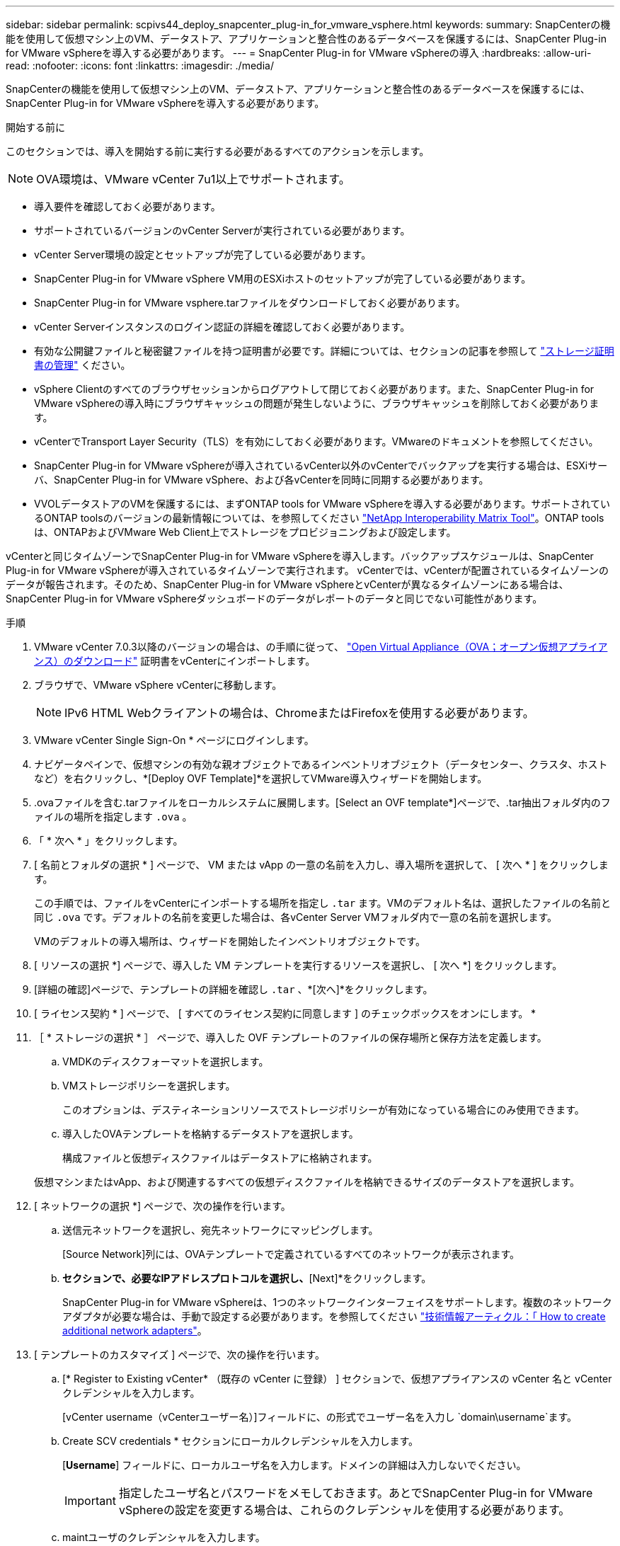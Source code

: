 ---
sidebar: sidebar 
permalink: scpivs44_deploy_snapcenter_plug-in_for_vmware_vsphere.html 
keywords:  
summary: SnapCenterの機能を使用して仮想マシン上のVM、データストア、アプリケーションと整合性のあるデータベースを保護するには、SnapCenter Plug-in for VMware vSphereを導入する必要があります。 
---
= SnapCenter Plug-in for VMware vSphereの導入
:hardbreaks:
:allow-uri-read: 
:nofooter: 
:icons: font
:linkattrs: 
:imagesdir: ./media/


[role="lead"]
SnapCenterの機能を使用して仮想マシン上のVM、データストア、アプリケーションと整合性のあるデータベースを保護するには、SnapCenter Plug-in for VMware vSphereを導入する必要があります。

.開始する前に
このセクションでは、導入を開始する前に実行する必要があるすべてのアクションを示します。


NOTE: OVA環境は、VMware vCenter 7u1以上でサポートされます。

* 導入要件を確認しておく必要があります。
* サポートされているバージョンのvCenter Serverが実行されている必要があります。
* vCenter Server環境の設定とセットアップが完了している必要があります。
* SnapCenter Plug-in for VMware vSphere VM用のESXiホストのセットアップが完了している必要があります。
* SnapCenter Plug-in for VMware vsphere.tarファイルをダウンロードしておく必要があります。
* vCenter Serverインスタンスのログイン認証の詳細を確認しておく必要があります。
* 有効な公開鍵ファイルと秘密鍵ファイルを持つ証明書が必要です。詳細については、セクションの記事を参照して https://kb.netapp.com/Advice_and_Troubleshooting/Data_Protection_and_Security/SnapCenter/SnapCenter_Certificate_Resolution_Guide["ストレージ証明書の管理"] ください。
* vSphere Clientのすべてのブラウザセッションからログアウトして閉じておく必要があります。また、SnapCenter Plug-in for VMware vSphereの導入時にブラウザキャッシュの問題が発生しないように、ブラウザキャッシュを削除しておく必要があります。
* vCenterでTransport Layer Security（TLS）を有効にしておく必要があります。VMwareのドキュメントを参照してください。
* SnapCenter Plug-in for VMware vSphereが導入されているvCenter以外のvCenterでバックアップを実行する場合は、ESXiサーバ、SnapCenter Plug-in for VMware vSphere、および各vCenterを同時に同期する必要があります。
* VVOLデータストアのVMを保護するには、まずONTAP tools for VMware vSphereを導入する必要があります。サポートされているONTAP toolsのバージョンの最新情報については、を参照してください https://imt.netapp.com/matrix/imt.jsp?components=121034;&solution=1517&isHWU&src=IMT["NetApp Interoperability Matrix Tool"^]。ONTAP toolsは、ONTAPおよびVMware Web Client上でストレージをプロビジョニングおよび設定します。


vCenterと同じタイムゾーンでSnapCenter Plug-in for VMware vSphereを導入します。バックアップスケジュールは、SnapCenter Plug-in for VMware vSphereが導入されているタイムゾーンで実行されます。 vCenterでは、vCenterが配置されているタイムゾーンのデータが報告されます。そのため、SnapCenter Plug-in for VMware vSphereとvCenterが異なるタイムゾーンにある場合は、SnapCenter Plug-in for VMware vSphereダッシュボードのデータがレポートのデータと同じでない可能性があります。

.手順
. VMware vCenter 7.0.3以降のバージョンの場合は、の手順に従って、 link:scpivs44_download_the_ova_open_virtual_appliance.html["Open Virtual Appliance（OVA；オープン仮想アプライアンス）のダウンロード"^] 証明書をvCenterにインポートします。
. ブラウザで、VMware vSphere vCenterに移動します。
+

NOTE: IPv6 HTML Webクライアントの場合は、ChromeまたはFirefoxを使用する必要があります。

. VMware vCenter Single Sign-On * ページにログインします。
. ナビゲータペインで、仮想マシンの有効な親オブジェクトであるインベントリオブジェクト（データセンター、クラスタ、ホストなど）を右クリックし、*[Deploy OVF Template]*を選択してVMware導入ウィザードを開始します。
. .ovaファイルを含む.tarファイルをローカルシステムに展開します。[Select an OVF template*]ページで、.tar抽出フォルダ内のファイルの場所を指定します `.ova` 。
. 「 * 次へ * 」をクリックします。
. [ 名前とフォルダの選択 * ] ページで、 VM または vApp の一意の名前を入力し、導入場所を選択して、 [ 次へ * ] をクリックします。
+
この手順では、ファイルをvCenterにインポートする場所を指定し `.tar` ます。VMのデフォルト名は、選択したファイルの名前と同じ `.ova` です。デフォルトの名前を変更した場合は、各vCenter Server VMフォルダ内で一意の名前を選択します。

+
VMのデフォルトの導入場所は、ウィザードを開始したインベントリオブジェクトです。

. [ リソースの選択 *] ページで、導入した VM テンプレートを実行するリソースを選択し、 [ 次へ *] をクリックします。
. [詳細の確認]ページで、テンプレートの詳細を確認し `.tar` 、*[次へ]*をクリックします。
. [ ライセンス契約 * ] ページで、 [ すべてのライセンス契約に同意します ] のチェックボックスをオンにします。 *
. ［ * ストレージの選択 * ］ ページで、導入した OVF テンプレートのファイルの保存場所と保存方法を定義します。
+
.. VMDKのディスクフォーマットを選択します。
.. VMストレージポリシーを選択します。
+
このオプションは、デスティネーションリソースでストレージポリシーが有効になっている場合にのみ使用できます。

.. 導入したOVAテンプレートを格納するデータストアを選択します。
+
構成ファイルと仮想ディスクファイルはデータストアに格納されます。

+
仮想マシンまたはvApp、および関連するすべての仮想ディスクファイルを格納できるサイズのデータストアを選択します。



. [ ネットワークの選択 *] ページで、次の操作を行います。
+
.. 送信元ネットワークを選択し、宛先ネットワークにマッピングします。
+
[Source Network]列には、OVAテンプレートで定義されているすべてのネットワークが表示されます。

.. [IP Allocation Settings]*セクションで、必要なIPアドレスプロトコルを選択し、*[Next]*をクリックします。
+
SnapCenter Plug-in for VMware vSphereは、1つのネットワークインターフェイスをサポートします。複数のネットワークアダプタが必要な場合は、手動で設定する必要があります。を参照してください https://kb.netapp.com/Advice_and_Troubleshooting/Data_Protection_and_Security/SnapCenter/How_to_create_additional_network_adapters_in_NDB_and_SCV_4.3["技術情報アーティクル：「 How to create additional network adapters"^]。



. [ テンプレートのカスタマイズ ] ページで、次の操作を行います。
+
.. [* Register to Existing vCenter* （既存の vCenter に登録） ] セクションで、仮想アプライアンスの vCenter 名と vCenter クレデンシャルを入力します。
+
[vCenter username（vCenterユーザー名）]フィールドに、の形式でユーザー名を入力し `domain\username`ます。

.. Create SCV credentials * セクションにローカルクレデンシャルを入力します。
+
[*Username*] フィールドに、ローカルユーザ名を入力します。ドメインの詳細は入力しないでください。

+

IMPORTANT: 指定したユーザ名とパスワードをメモしておきます。あとでSnapCenter Plug-in for VMware vSphereの設定を変更する場合は、これらのクレデンシャルを使用する必要があります。

.. maintユーザのクレデンシャルを入力します。
.. [ネットワークプロパティのセットアップ]セクションで、ホスト名を入力します。
+
... [IPv4ネットワークプロパティの設定]セクションで、IPv4アドレス、IPv4ネットマスク、IPv4ゲートウェイ、IPv4プライマリDNS、IPv4セカンダリDNSなどのネットワーク情報を入力します。 およびIPv4検索ドメイン。
... [IPv6ネットワークプロパティの設定]セクションで、IPv6アドレス、IPv6ネットマスク、IPv6ゲートウェイ、IPv6プライマリDNS、IPv6セカンダリDNSなどのネットワーク情報を入力します。 およびIPv6検索ドメイン。
+
必要に応じて、[IPv4]フィールド、[IPv6]フィールド、またはその両方を選択します。IPv4とIPv6の両方を使用している場合は、そのうちの1つにのみプライマリDNSを指定する必要があります。

+

IMPORTANT: ネットワーク設定として DHCP を使用する場合は、これらの手順を省略し、 [*Setup Network Properties*] セクションのエントリを空白のままにしておくことができます。



.. * Setup Date and Time * で、 vCenter が配置されているタイムゾーンを選択します。


. [ 完了準備完了 ] ページでページを確認し、 [ 完了 ] をクリックします。
+
すべてのホストにIPアドレスを設定する必要があります（FQDNホスト名はサポートされません）。導入処理では、導入前に入力した内容は検証されません。

+
OVFのインポートタスクと導入タスクが完了するまでの間、[Recent Tasks]ウィンドウで導入の進捗状況を確認できます。

+
SnapCenter Plug-in for VMware vSphereの導入が完了すると、Linux VMとして導入されてvCenterに登録され、VMware vSphere Clientがインストールされます。

. SnapCenter Plug-in for VMware vSphereを導入したVMに移動し、*[概要]*タブをクリックし、*[電源オン]*ボックスをクリックして仮想アプライアンスを起動します。
. SnapCenter Plug-in for VMware vSphereの電源投入時に、導入したSnapCenter Plug-in for VMware vSphereを右クリックし、*[ゲストOS ]*を選択して*[VMwareツールのインストール]*をクリックします。
+
VMware Toolsは、SnapCenter Plug-in for VMware vSphereが導入されているVMにインストールされます。VMware Toolsのインストールの詳細については、VMwareのドキュメントを参照してください。

+
導入が完了するまでに数分かかることがあります。SnapCenter Plug-in for VMware vSphereの電源がオンになると導入が成功したことが通知され、VMware Toolsがインストールされ、SnapCenter Plug-in for VMware vSphereへのログインを求める画面が表示されます。初回リブート時に、ネットワーク設定を DHCP から静的に切り替えることができます。ただし、スタティックからDHCPへの切り替えはサポートされていません。

+
画面に、SnapCenter Plug-in for VMware vSphereの導入先のIPアドレスが表示されます。IPアドレスをメモします。SnapCenter Plug-in for VMware vSphereの設定を変更する場合は、SnapCenter Plug-in for VMware vSphere管理GUIにログインする必要があります。

. 導入画面に表示されたIPアドレスと導入ウィザードで指定したクレデンシャルを使用して、SnapCenter Plug-in for VMware vSphere管理GUIにログインします。 ダッシュボードで、SnapCenter Plug-in for VMware vSphereがvCenterに接続され、有効になっていることを確認します。
+
管理GUIにアクセスするには、の形式を使用し `\https://<appliance-IP-address>:8080` ます。

+
導入時に設定したadminユーザ名とパスワード、およびメンテナンスコンソールを使用して生成されたMFAトークンを使用してログインします。

+
SnapCenter Plug-in for VMware vSphereが有効になっていない場合は、を参照してください link:scpivs44_restart_the_vmware_vsphere_web_client_service.html["VMware vSphere Client Serviceを再起動します。"]。

+
ホスト名が「UnifiedVSC/SCV」の場合は、アプライアンスを再起動します。アプライアンスを再起動してもホスト名が指定したホスト名に変更されない場合は、アプライアンスを再インストールする必要があります。



.終了後
必要なを完了する必要があります link:scpivs44_post_deployment_required_operations_and_issues.html["導入後の処理"]。
